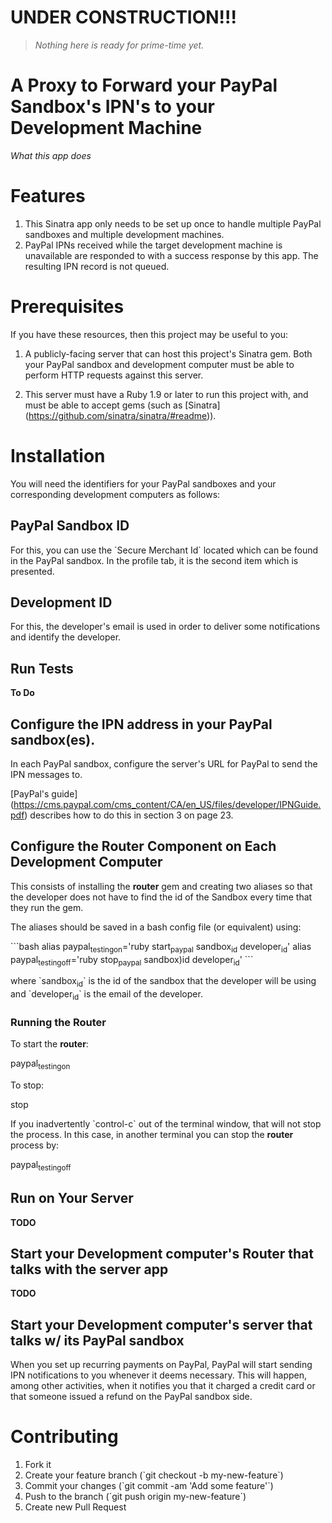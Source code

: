 *  UNDER CONSTRUCTION!!!

#+BEGIN_QUOTE
/Nothing here is ready for prime-time yet./
#+END_QUOTE

* A Proxy to Forward your PayPal Sandbox's IPN's to your Development Machine

[[paypal_ipn_forwarder.wiki/Home.md][What this app does]]

* Features

1.  This Sinatra app only needs to be set up once to handle multiple PayPal sandboxes
    and multiple development machines.
1.  PayPal IPNs received while the target development machine is unavailable are responded to with a success
    response by this app.  The resulting IPN record is not queued.

* Prerequisites

If you have these resources, then this project may be useful to you:

1. A publicly-facing server that can host this project's Sinatra gem.
   Both your PayPal sandbox and development
   computer must be able to perform HTTP requests against this server.

1. This server must have a Ruby 1.9 or later to run this project with, and must be able to accept
   gems (such as [Sinatra](https://github.com/sinatra/sinatra/#readme)).

* Installation

You will need the identifiers for your PayPal sandboxes and your corresponding
development computers as follows:

** PayPal Sandbox ID

For this, you can use the `Secure Merchant Id` located which can be found in the PayPal sandbox. In the
profile tab, it is the second item which is presented.

** Development ID

For this, the developer's email is used in order to deliver some notifications and identify the developer.

** Run Tests

*To Do*

** Configure the IPN address in your PayPal sandbox(es).

In each PayPal sandbox, configure the server's URL for PayPal to send the IPN messages to.

[PayPal's guide](https://cms.paypal.com/cms_content/CA/en_US/files/developer/IPNGuide.pdf) describes
how to do this in section 3 on page 23.

** Configure the Router Component on Each Development Computer

This consists of installing the *router* gem and creating two aliases
so that the developer does not have to find the id of the
Sandbox every time that they run the gem.

The aliases should be saved in a bash config file (or equivalent) using:

```bash
alias paypal_testing_on='ruby start_paypal sandbox_id developer_id'
alias paypal_testing_off='ruby stop_paypal sandbox)id developer_id'
```

where `sandbox_id` is the id of the sandbox that the developer will be using
and `developer_id` is the email of the developer.

*** Running the Router

To start the *router*:

     paypal_testing_on

To stop:

     stop

If you inadvertently `control-c` out of the terminal window, that will not stop the process.
In this case, in another terminal you can stop the *router* process by:

     paypal_testing_off

** Run on Your Server

*TODO*

** Start your Development computer's Router that talks with the server app

*TODO*

** Start your Development computer's server that talks w/ its PayPal sandbox

When you set up recurring payments on PayPal, PayPal will start sending IPN notifications to you whenever
it deems necessary. This will happen, among other activities, when it notifies you that it charged
a credit card or that someone issued a refund on the PayPal sandbox side.

* Contributing

1. Fork it
2. Create your feature branch (`git checkout -b my-new-feature`)
3. Commit your changes (`git commit -am 'Add some feature'`)
4. Push to the branch (`git push origin my-new-feature`)
5. Create new Pull Request
